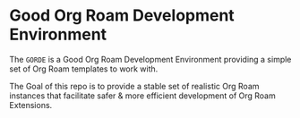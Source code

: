 * Good Org Roam Development Environment
The ~GORDE~ is a Good Org Roam Development Environment providing a simple set of Org Roam
templates to work with.

The Goal of this repo is to provide a stable set of realistic Org Roam instances that
facilitate safer & more efficient development of Org Roam Extensions.
